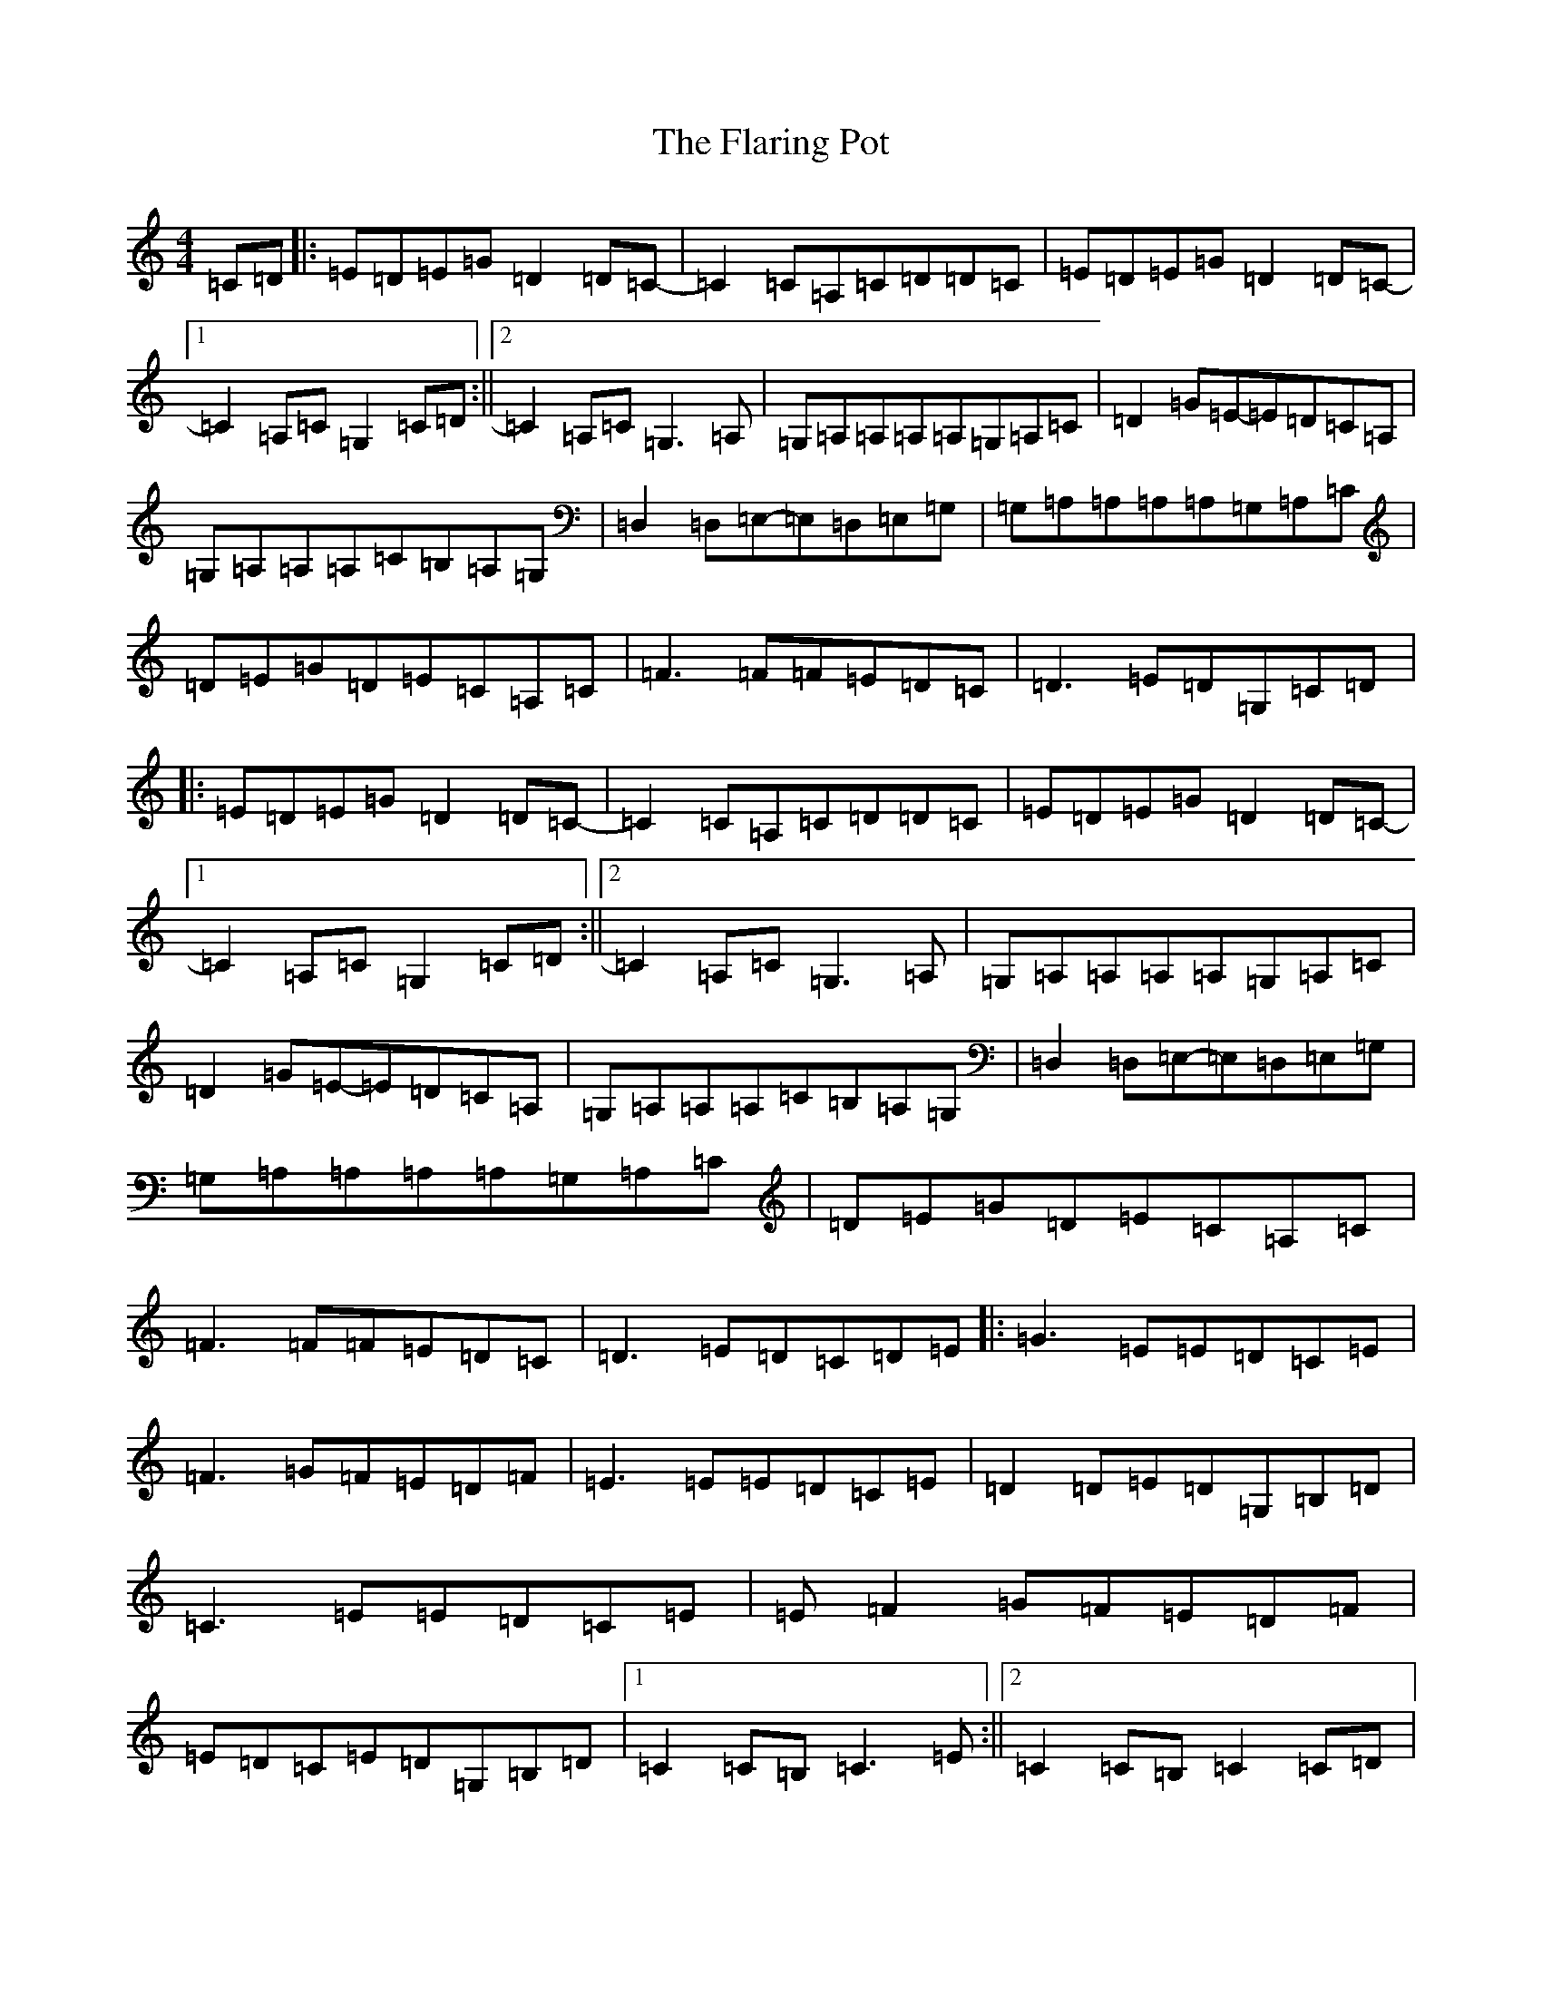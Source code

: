 X: 6917
T: Flaring Pot, The
S: https://thesession.org/tunes/13985#setting25297
R: reel
M:4/4
L:1/8
K: C Major
=C=D|:=E=D=E=G=D2=D=C-|=C2=C=A,=C=D=D=C|=E=D=E=G=D2=D=C-|1=C2=A,=C=G,2=C=D:||2=C2=A,=C=G,3=A,|=G,=A,=A,=A,=A,=G,=A,=C|=D2=G=E-=E=D=C=A,|=G,=A,=A,=A,=C=B,=A,=G,|=D,2=D,=E,-=E,=D,=E,=G,|=G,=A,=A,=A,=A,=G,=A,=C|=D=E=G=D=E=C=A,=C|=F3=F=F=E=D=C|=D3=E=D=G,=C=D|:=E=D=E=G=D2=D=C-|=C2=C=A,=C=D=D=C|=E=D=E=G=D2=D=C-|1=C2=A,=C=G,2=C=D:||2=C2=A,=C=G,3=A,|=G,=A,=A,=A,=A,=G,=A,=C|=D2=G=E-=E=D=C=A,|=G,=A,=A,=A,=C=B,=A,=G,|=D,2=D,=E,-=E,=D,=E,=G,|=G,=A,=A,=A,=A,=G,=A,=C|=D=E=G=D=E=C=A,=C|=F3=F=F=E=D=C|=D3=E=D=C=D=E|:=G3=E=E=D=C=E|=F3=G=F=E=D=F|=E3=E=E=D=C=E|=D2=D=E=D=G,=B,=D|=C3=E=E=D=C=E|=E=F2=G=F=E=D=F|=E=D=C=E=D=G,=B,=D|1=C2=C=B,=C3=E:||2=C2=C=B,=C2=C=D|
